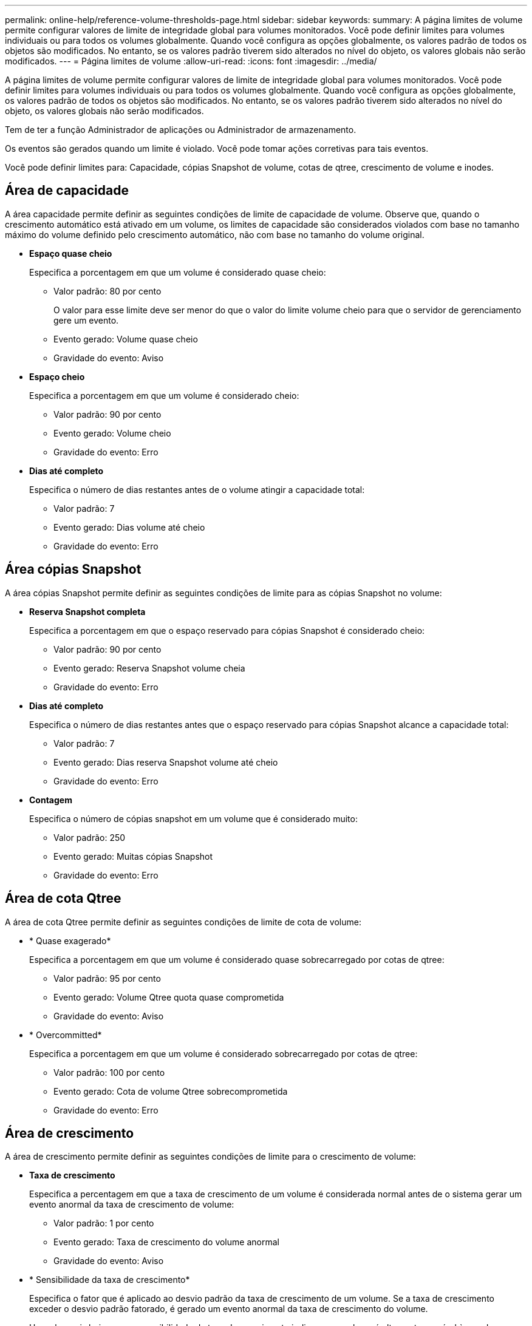 ---
permalink: online-help/reference-volume-thresholds-page.html 
sidebar: sidebar 
keywords:  
summary: A página limites de volume permite configurar valores de limite de integridade global para volumes monitorados. Você pode definir limites para volumes individuais ou para todos os volumes globalmente. Quando você configura as opções globalmente, os valores padrão de todos os objetos são modificados. No entanto, se os valores padrão tiverem sido alterados no nível do objeto, os valores globais não serão modificados. 
---
= Página limites de volume
:allow-uri-read: 
:icons: font
:imagesdir: ../media/


[role="lead"]
A página limites de volume permite configurar valores de limite de integridade global para volumes monitorados. Você pode definir limites para volumes individuais ou para todos os volumes globalmente. Quando você configura as opções globalmente, os valores padrão de todos os objetos são modificados. No entanto, se os valores padrão tiverem sido alterados no nível do objeto, os valores globais não serão modificados.

Tem de ter a função Administrador de aplicações ou Administrador de armazenamento.

Os eventos são gerados quando um limite é violado. Você pode tomar ações corretivas para tais eventos.

Você pode definir limites para: Capacidade, cópias Snapshot de volume, cotas de qtree, crescimento de volume e inodes.



== Área de capacidade

A área capacidade permite definir as seguintes condições de limite de capacidade de volume. Observe que, quando o crescimento automático está ativado em um volume, os limites de capacidade são considerados violados com base no tamanho máximo do volume definido pelo crescimento automático, não com base no tamanho do volume original.

* *Espaço quase cheio*
+
Especifica a porcentagem em que um volume é considerado quase cheio:

+
** Valor padrão: 80 por cento
+
O valor para esse limite deve ser menor do que o valor do limite volume cheio para que o servidor de gerenciamento gere um evento.

** Evento gerado: Volume quase cheio
** Gravidade do evento: Aviso


* *Espaço cheio*
+
Especifica a porcentagem em que um volume é considerado cheio:

+
** Valor padrão: 90 por cento
** Evento gerado: Volume cheio
** Gravidade do evento: Erro


* *Dias até completo*
+
Especifica o número de dias restantes antes de o volume atingir a capacidade total:

+
** Valor padrão: 7
** Evento gerado: Dias volume até cheio
** Gravidade do evento: Erro






== Área cópias Snapshot

A área cópias Snapshot permite definir as seguintes condições de limite para as cópias Snapshot no volume:

* *Reserva Snapshot completa*
+
Especifica a porcentagem em que o espaço reservado para cópias Snapshot é considerado cheio:

+
** Valor padrão: 90 por cento
** Evento gerado: Reserva Snapshot volume cheia
** Gravidade do evento: Erro


* *Dias até completo*
+
Especifica o número de dias restantes antes que o espaço reservado para cópias Snapshot alcance a capacidade total:

+
** Valor padrão: 7
** Evento gerado: Dias reserva Snapshot volume até cheio
** Gravidade do evento: Erro


* *Contagem*
+
Especifica o número de cópias snapshot em um volume que é considerado muito:

+
** Valor padrão: 250
** Evento gerado: Muitas cópias Snapshot
** Gravidade do evento: Erro






== Área de cota Qtree

A área de cota Qtree permite definir as seguintes condições de limite de cota de volume:

* * Quase exagerado*
+
Especifica a porcentagem em que um volume é considerado quase sobrecarregado por cotas de qtree:

+
** Valor padrão: 95 por cento
** Evento gerado: Volume Qtree quota quase comprometida
** Gravidade do evento: Aviso


* * Overcommitted*
+
Especifica a porcentagem em que um volume é considerado sobrecarregado por cotas de qtree:

+
** Valor padrão: 100 por cento
** Evento gerado: Cota de volume Qtree sobrecomprometida
** Gravidade do evento: Erro






== Área de crescimento

A área de crescimento permite definir as seguintes condições de limite para o crescimento de volume:

* *Taxa de crescimento*
+
Especifica a percentagem em que a taxa de crescimento de um volume é considerada normal antes de o sistema gerar um evento anormal da taxa de crescimento de volume:

+
** Valor padrão: 1 por cento
** Evento gerado: Taxa de crescimento do volume anormal
** Gravidade do evento: Aviso


* * Sensibilidade da taxa de crescimento*
+
Especifica o fator que é aplicado ao desvio padrão da taxa de crescimento de um volume. Se a taxa de crescimento exceder o desvio padrão fatorado, é gerado um evento anormal da taxa de crescimento do volume.

+
Um valor mais baixo para a sensibilidade da taxa de crescimento indica que o volume é altamente sensível às mudanças na taxa de crescimento. O intervalo para a sensibilidade da taxa de crescimento é de 1 a 5.

+
** Valor padrão: 2


+
[NOTE]
====
Se você modificar a sensibilidade da taxa de crescimento para volumes no nível do limiar global, a mudança também será aplicada à sensibilidade da taxa de crescimento para agregados no nível do limiar global.

====




== Área de inodes

A área inodes permite definir as seguintes condições de limite para inodes:

* *Quase cheio*
+
Especifica a porcentagem em que um volume é considerado como tendo consumido a maioria de seus inodes:

+
** Valor padrão: 80 por cento
** Evento gerado: Inodes quase cheio
** Gravidade do evento: Aviso


* *Full*
+
Especifica a porcentagem na qual um volume é considerado ter consumido todos os seus inodes:

+
** Valor padrão: 90 por cento
** Evento gerado: Inodes Full
** Gravidade do evento: Erro



